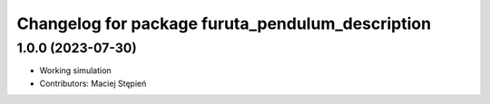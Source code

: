 ^^^^^^^^^^^^^^^^^^^^^^^^^^^^^^^^^^^^^^^^^^^^^^^^^
Changelog for package furuta_pendulum_description
^^^^^^^^^^^^^^^^^^^^^^^^^^^^^^^^^^^^^^^^^^^^^^^^^

1.0.0 (2023-07-30)
------------------
* Working simulation
* Contributors: Maciej Stępień
